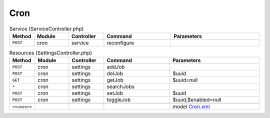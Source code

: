 Cron
~~~~

.. csv-table:: Service (ServiceController.php)
   :header: "Method", "Module", "Controller", "Command", "Parameters"
   :widths: 4, 15, 15, 30, 40

    "``POST``","cron","service","reconfigure",""

.. csv-table:: Resources (SettingsController.php)
   :header: "Method", "Module", "Controller", "Command", "Parameters"
   :widths: 4, 15, 15, 30, 40

    "``POST``","cron","settings","addJob",""
    "``POST``","cron","settings","delJob","$uuid"
    "``GET``","cron","settings","getJob","$uuid=null"
    "``*``","cron","settings","searchJobs",""
    "``POST``","cron","settings","setJob","$uuid"
    "``POST``","cron","settings","toggleJob","$uuid,$enabled=null"

    "``<<uses>>``", "", "", "", "*model* `Cron.xml <https://github.com/opnsense/core/blob/master/src/opnsense/mvc/app/models/OPNsense/Cron/Cron.xml>`__"
